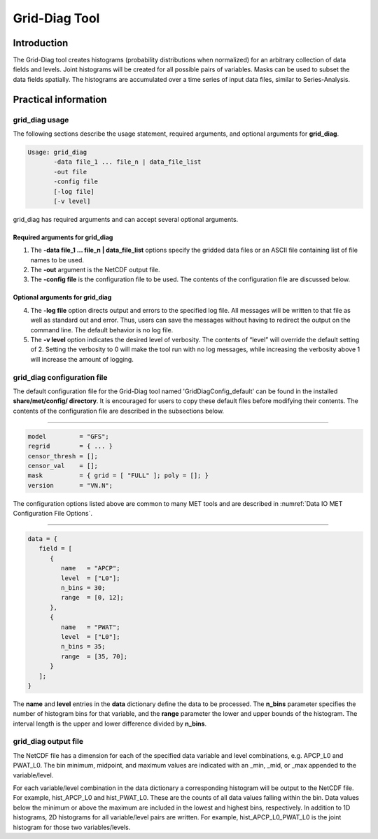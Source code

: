 .. _grid-diag:

Grid-Diag Tool
==============

Introduction
____________

The Grid-Diag tool creates histograms (probability distributions when normalized) for an arbitrary collection of data fields and levels. Joint histograms will be created for all possible pairs of variables. Masks can be used to subset the data fields spatially. The histograms are accumulated over a time series of input data files, similar to Series-Analysis.

Practical information
_____________________

grid_diag usage
~~~~~~~~~~~~~~~

The following sections describe the usage statement, required arguments, and optional arguments for **grid_diag**.

.. code-block:: none

  Usage: grid_diag
         -data file_1 ... file_n | data_file_list
         -out file
         -config file
         [-log file]
         [-v level]

grid_diag has required arguments and can accept several optional arguments.

Required arguments for grid_diag
^^^^^^^^^^^^^^^^^^^^^^^^^^^^^^^^

1. The **-data file_1 ... file_n | data_file_list** options specify the gridded data files or an ASCII file containing list of file names to be used.

2. The **-out** argument is the NetCDF output file.

3. The **-config file** is the configuration file to be used. The contents of the configuration file are discussed below.

Optional arguments for grid_diag
^^^^^^^^^^^^^^^^^^^^^^^^^^^^^^^^

4. The **-log file** option directs output and errors to the specified log file. All messages will be written to that file as well as standard out and error. Thus, users can save the messages without having to redirect the output on the command line. The default behavior is no log file. 

5. The **-v level** option indicates the desired level of verbosity. The contents of “level” will override the default setting of 2. Setting the verbosity to 0 will make the tool run with no log messages, while increasing the verbosity above 1 will increase the amount of logging.

grid_diag configuration file
~~~~~~~~~~~~~~~~~~~~~~~~~~~~

The default configuration file for the Grid-Diag tool named 'GridDiagConfig_default' can be found in the installed **share/met/config/ directory**. It is encouraged for users to copy these default files before modifying their contents. The contents of the configuration file are described in the subsections below.

_____________________

.. code-block:: none

  model         = "GFS";
  regrid        = { ... }
  censor_thresh = [];
  censor_val    = [];
  mask          = { grid = [ "FULL" ]; poly = []; }
  version       = "VN.N";

The configuration options listed above are common to many MET tools and are described in :numref:`Data IO MET Configuration File Options`.

_____________________

.. code-block:: none

  data = {
     field = [
        {
           name   = "APCP";
           level  = ["L0"];
           n_bins = 30;
           range  = [0, 12];
        },
        {
           name   = "PWAT";
           level  = ["L0"];
           n_bins = 35;
           range  = [35, 70];
        }
     ];
  }

The **name** and **level** entries in the **data** dictionary define the data to be processed. The **n_bins** parameter specifies the number of histogram bins for that variable, and the **range** parameter the lower and upper bounds of the histogram. The interval length is the upper and lower difference divided by **n_bins**.

grid_diag output file
~~~~~~~~~~~~~~~~~~~~~

The NetCDF file has a dimension for each of the specified data variable and level combinations, e.g. APCP_L0 and PWAT_L0. The bin minimum, midpoint, and maximum values are indicated with an _min, _mid, or _max appended to the variable/level.

For each variable/level combination in the data dictionary a corresponding histogram will be output to the NetCDF file. For example, hist_APCP_L0 and hist_PWAT_L0. These are the counts of all data values falling within the bin. Data values below the minimum or above the maximum are included in the lowest and highest bins, respectively. In addition to 1D histograms, 2D histograms for all variable/level pairs are written. For example, hist_APCP_L0_PWAT_L0 is the joint histogram for those two variables/levels.
